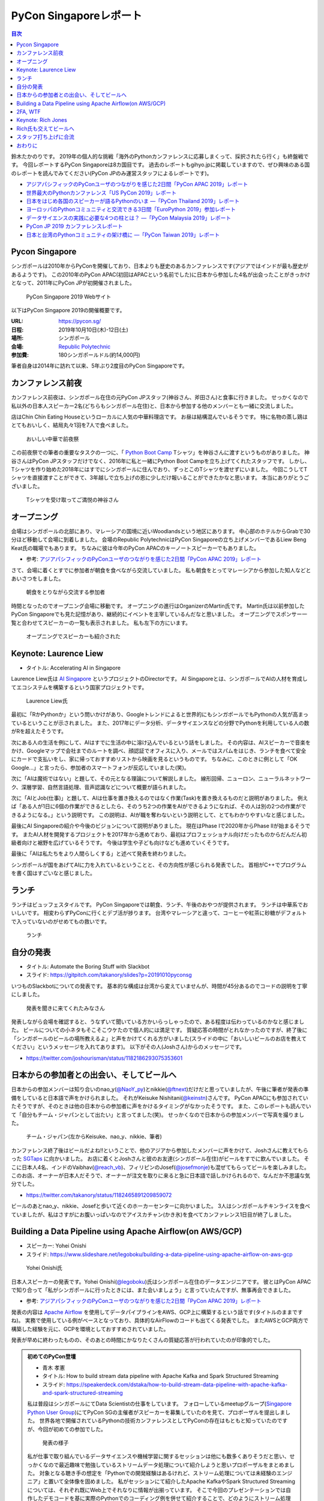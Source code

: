 =========================
 PyCon Singaporeレポート
=========================

.. contents:: 目次
   :local:

鈴木たかのりです。
2019年の個人的な挑戦「海外のPythonカンファレンスに応募しまくって、採択されたら行く」も終盤戦です。
今回レポートするPyCon Singaporeは8カ国目です。
過去のレポートもgihyo.jpに掲載していますので、ぜひ興味のある国のレポートを読んでみてください(PyCon JPのみ運営スタッフによるレポートです)。

* `アジアパシフィックのPyConユーザのつながりを感じた2日間「PyCon APAC 2019」レポート <https://gihyo.jp/news/report/2019/03/1201>`__
* `世界最大のPythonカンファレンス「US PyCon 2019」レポート <https://gihyo.jp/news/report/01/us-pycon2019>`_
* `日本をはじめ各国のスピーカーが語るPythonのいま ―「PyCon Thailand 2019」レポート <https://gihyo.jp/news/report/2019/07/0501>`_
* `ヨーロッパのPythonコミュニティと交流できる3日間「EuroPython 2019」参加レポート <https://gihyo.jp/news/report/01/europython2019>`_
* `データサイエンスの実践に必要な4つの柱とは？ ―「PyCon Malaysia 2019」レポート <https://gihyo.jp/news/report/2019/09/0901>`_
* `PyCon JP 2019 カンファレンスレポート <http://gihyo.jp/news/report/01/pyconjp2019>`_
* `日本と台湾のPythonコミュニティの架け橋に ―「PyCon Taiwan 2019」レポート <http://gihyo.jp/news/report/01/pycon-tw2019>`_

Pycon Singapore
===============
シンガポールは2010年からPyConを開催しており、日本よりも歴史のあるカンファレンスです(アジアではインドが最も歴史があるようです)。
この2010年のPyCon APAC(初回はAPACという名前でした)に日本から参加した4名が出会ったことがきっかけとなって、2011年にPyCon JPが初開催されました。

.. figure:: /images/sg/pyconsg.jpg
   :width: 300

   PyCon Singapore 2019 Webサイト

以下はPyCon Singapore 2019の開催概要です。

:URL: https://pycon.sg/
:日程: 2019年10月10日(木)-12日(土)
:場所: シンガポール
:会場: `Republic Polytechnic <https://www.rp.edu.sg/>`_
:参加費: 180シンガポールドル(約14,000円)

筆者自身は2014年に訪れて以来、5年ぶり2度目のPyCon Singaporeです。

カンファレンス前夜
==================
カンファレンス前夜は、シンガポール在住の元PyCon JPスタッフ(神谷さん、斧田さん)と食事に行きました。
せっかくなので私以外の日本人スピーカー2名(どちらもシンガポール在住)と、日本から参加する他のメンバーとも一緒に交流しました。

店はChin Chin Eating Houseというローカルに人気の中華料理店です。
お昼は結構混んでいるそうです。
特に名物の蒸し鶏はとてもおいしく、結局丸々1羽を7人で食べました。

.. figure:: /images/sg/eve-party.jpg
   :width: 300

   おいしい中華で前夜祭

この前夜祭での筆者の重要なタスクの一つに、「 `Python Boot Camp <https://www.pycon.jp/support/bootcamp.html>`_ Tシャツ」を神谷さんに渡すというものがありました。
神谷さんはPyCon JPスタッフだけでなく、2016年に私と一緒にPython Boot Campを立ち上げてくれたスタッフです。
しかし、Tシャツを作り始めた2018年にはすでにシンガポールに住んでおり、ずっとこのTシャツを渡せずにいました。
今回こうしてTシャツを直接渡すことができて、3年越しで立ち上げの恩に少しだけ報いることができたかなと思います。
本当にありがとうございました。

.. figure:: /images/sg/kamiya.jpg
   :width: 200

   Tシャツを受け取ってご満悦の神谷さん

オープニング
============
会場はシンガポールの北部にあり、マレーシアの国境に近いWoodlandsという地区にあります。
中心部のホテルからGrabで30分ほど移動して会場に到着しました。
会場のRepublic PolytechnicはPyCon Singaporeの立ち上げメンバーであるLiew Beng Keat氏の職場でもあります。
ちなみに彼は今年のPyCon APACのキーノートスピーカーでもありました。

* 参考: `アジアパシフィックのPyConユーザのつながりを感じた2日間「PyCon APAC 2019」レポート <https://gihyo.jp/news/report/2019/03/1201>`__

さて、会場に着くとすでに参加者が朝食を食べながら交流していました。
私も朝食をとってマレーシアから参加した知人などとあいさつをしました。

.. figure:: /images/sg/breakfast.jpg
   :width: 300

   朝食をとりながら交流する参加者

時間となったのでオープニング会場に移動です。
オープニングの進行はOrganizerのMartin氏です。
Martin氏は以前参加したPyCon Singaporeでも見た記憶があり、継続的にイベントを主宰しているんだなと思いました。
オープニングでスポンサー一覧と合わせてスピーカーの一覧も表示されました。
私も左下の方にいます。

.. figure:: /images/sg/speakers.jpg
   :width: 300

   オープニングでスピーカーも紹介された
   
Keynote: Laurence Liew
======================
* タイトル: Accelerating AI in Singapore
  
Laurence Liew氏は `AI Singapore <https://www.aisingapore.org/>`_ というプロジェクトのDirectorです。
AI Singaporeとは、シンガポールでAIの人材を育成してエコシステムを構築するという国家プロジェクトです。

.. figure:: /images/sg/liew.jpg
   :width: 300

   Laurence Liew氏

最初に「RかPythonか」という問いかけがあり、Googleトレンドによると世界的にもシンガポールでもPythonの人気が高まっているということが示されました。
また、2017年にデータ分析、データサイエンスなどの分野でPythonを利用している人の数がRを超えたそうです。

次にある人の生活を例にして、AIはすでに生活の中に溶け込んでいるという話をしました。
その内容は、AIスピーカーで音楽をかけ、Googleマップで会社までのルートを調べ、顔認証でオフィスに入り、メールではスパムをはじき、ランチを食べて安全にカードで支払いをし、家に帰っておすすめリストから映画を見るというものです。
ちなみに、このときに例として「OK Google...」と言ったら、参加者のスマートフォンが反応していました(笑)。

次に「AIは魔術ではない」と題して、その元となる理論について解説しました。
線形回帰、ニューロン、ニューラルネットワーク、深層学習、自然言語処理、音声認識などについて概要が語られました。

次に「AIとJob(仕事)」と題して、AIは仕事を置き換えるのではなく作業(Task)を置き換えるものだと説明がありました。
例えば「ある人が1日に6個の作業ができるとしたら、そのうち2つの作業をAIができるようになれば、その人は別の2つの作業ができるようになる。」という説明です。
この説明は、AIが職を奪わないという説明として、とてもわかりやすいなと感じました。

最後にAI Singaporeの紹介や今後のビジョンについて説明がありました。
現在はPhase Iで2020年からPhase IIが始まるそうです。
またAI人材を開発するプロジェクトを2017年から進めており、最初はプロフェッショナル向けだったものからだんだん初級者向けと裾野を広げているそうです。
今後は学生や子ども向けなども進めていくそうです。

最後に「AIは私たちをより人間らしくする」と述べて発表を終わりました。

シンガポールが国をあげてAIに力を入れているということと、その方向性が感じられる発表でした。
首相がC++でプログラムを書く国はすごいなと感じました。

ランチ
======
ランチはビュッフェスタイルです。
PyCon Singaporeでは朝食、ランチ、午後のおやつが提供されます。
ランチは中華系でおいしいです。
相変わらずPyConに行くとデブ活が捗ります。
台湾やマレーシアと違って、コーヒーや紅茶に砂糖がデフォルトで入っていないのがせめてもの救いです。

.. figure:: /images/sg/lunch.jpg
   :width: 300

   ランチ

自分の発表
==========
* タイトル: Automate the Boring Stuff with Slackbot
* スライド: https://gitpitch.com/takanory/slides?p=20191010pyconsg

いつものSlackbotについての発表です。
基本的な構成は台湾から変えていませんが、時間が45分あるのでコードの説明を丁寧にしました。

.. figure:: /images/sg/audience.jpg
   :width: 300

   発表を聞きに来てくれたみなさん

発表しながら会場を確認すると、うなずいて聞いている方かいらっしゃったので、ある程度は伝わっているのかなと感じました。
ビールについての小ネタもそこそこウケたので個人的には満足です。
質疑応答の時間がとれなかったのですが、終了後に「シンガポールのビールの場所教えるよ」と声をかけてくれる方がいました(スライドの中に「おいしいビールのお店を教えてください」というメッセージを入れてあります)。
以下がその人(Joshさん)からのメッセージです。

* https://twitter.com/joshourisman/status/1182186293075353601

.. * 青木さんコラム https://docs.google.com/document/d/1Lv6AgAXMhN3wCM3s0xVcS9mL9qGgwii8w08OFRJ2GLc/edit?fbclid=IwAR3mDQvU87qU8sZ1PGiOd8LHecmFbjE_p-sr0U9NoARaEAgjTIC-QKIzCCo

日本からの参加者との出会い、そしてビールへ
==========================================
日本からの参加メンバーは知り合いのnao_y(`@NaoY_py <https://twitter.com/NaoY_py>`_)とnikkie(`@ftnext <https://twitter.com/ftnext>`_)だけだと思っていましたが、午後に筆者が発表の準備をしていると日本語で声をかけられました。
それがKeisuke Nishitani(`@keinstn <https://twitter.com/keinstn>`_)さんです。
PyCon APACにも参加されていたそうですが、そのときは他の日本からの参加者に声をかけるタイミングがなかったそうです。
また、このレポートも読んでいて「自分もチーム・ジャパンとして出たい」と言ってました(笑)。
せっかくなので日本からの参加メンバーで写真を撮りました。

.. figure:: /images/sg/team-japan.jpg
   :width: 300

   チーム・ジャパン(左からKeisuke、nao_y、nikkie、筆者)

カンファレンス終了後はビールだよね!!ということで、他のアジアから参加したメンバーに声をかけて、Joshさんに教えてもらった `SGTaps <https://www.sgtaps.com/>`_ に向かいました。
お店に着くとJoshさんと彼のお友達(シンガポール在住)がビールをすでに飲んでいました。
そこに日本人4名、インドのVaibhav(`@reach_vb <https://twitter.com/reach_vb>`_)、フィリピンのJosef(`@josefmonje <https://twitter.com/josefmonje>`_)も混ぜてもらってビールを楽しみました。
このお店、オーナーが日本人だそうで、オーナーが注文を取りに来ると急に日本語で話しかけられるので、なんだか不思議な気分でした。

* https://twitter.com/takanory/status/1182465891209859072

ビールのあとnao_y、nikkie、Josefと歩いて近くのホーカーセンターに向かいました。
3人はシンガポールチキンライスを食べていましたが、私はさすがにお腹いっぱいなのでアイスカチャン(かき氷)を食べてカンファレンス1日目が終了しました。

Building a Data Pipeline using Apache Airflow(on AWS/GCP)
=========================================================
* スピーカー: Yohei Onishi
* スライド: https://www.slideshare.net/legoboku/building-a-data-pipeline-using-apache-airflow-on-aws-gcp

.. figure:: /images/sg/yohei.jpg
   :width: 300

   Yohei Onishi氏

日本人スピーカーの発表です。Yohei Onishi(`@legoboku <https://twitter.com/legoboku>`_)氏はシンガポール在住のデータエンジニアです。
彼とはPyCon APACで知り合って「私がシンガポールに行ったときには、また会いましょう」と言っていたんですが、無事再会できました。

* 参考: `アジアパシフィックのPyConユーザのつながりを感じた2日間「PyCon APAC 2019」レポート <https://gihyo.jp/news/report/2019/03/1201?page=3>`_

発表の内容は `Apache Airflow <https://airflow.apache.org/>`_ を使用してデータパイプラインをAWS、GCP上に構築するという話です(タイトルのままですね)。
実務で使用している例がベースとなっており、具体的なAirFlowのコードも出てくる発表でした。
またAWSとGCP両方で構築した経験を元に、GCPを環境としておすすめされていました。

発表が早めに終わったものの、そのあとの時間にかなりたくさんの質疑応答が行われていたのが印象的でした。

.. admonition:: 初めてのPyCon登壇

   * 青木 孝憲
   * タイトル: How to build stream data pipeline with Apache Kafka and Spark Structured Streaming
   * スライド: https://speakerdeck.com/dstaka/how-to-build-stream-data-pipeline-with-apache-kafka-and-spark-structured-streaming

   私は普段はシンガポールにてData Scientistの仕事をしています。
   フォローしているmeetupグループ(`Singapore Python User Group <https://www.meetup.com/Singapore-Python-User-Group/>`_)にてPyCon SGの主催者がスピーカーを募集していたのを見て、プロポーザルを提出しました。
   世界各地で開催されているPythonの技術カンファレンスとしてPyConの存在はもともと知っていたのですが、今回が初めての参加でした。

   .. figure:: /images/sg/aoki.jpg
      :width: 300

      発表の様子

   私が仕事で取り組んでいるデータサイエンスや機械学習に関するセッションは他にも数多くありそうだと思い、せっかくなので最近趣味で勉強しているストリームデータ処理について紹介しようと思いプロポーザルをまとめました。
   対象となる聴き手の想定を「Pythonでの開発経験はあるけれど、ストリーム処理については未経験のエンジニア」と置いて全体像を固めました。
   私がセッションにて紹介したApache KafkaやSpark Structured Streamingについては、それぞれ既にWeb上でそれなりに情報が出揃っています。
   そこで今回のプレゼンテーションでは自作したデモコードを基に実際のPythonでのコーディング例を併せて紹介することで、どのようにストリーム処理を実装するかのイメージを持ってもらうことを目標にしました。

   他の勉強会の発表と時期が重なってしまうなど直前に慌ただしくなってしまい、作成予定だったデモプログラムの一部の機能については実装・検証が間に合わなかった事が心残りでした。
   また、全体を通したリハーサルを一度もできなかった事もあり、質疑応答の時間があまり取れない時間配分になってしまったことも反省点です。

   伝えやすい話し方や技術的内容そのものについて等まだまだ改善すべき点はありますが、初のPyCon登壇を楽しむことができました。
   また、今回Apache Beamによるストリーム処理をテーマに登壇した人との繋がりもでき、情報交換することができました(彼からは「KafkaやSparkも良いけど一緒にApache BeamにPRあげてcontributeしよう！」と熱烈に誘われました笑)。

   参加者としての所感としては、今回参加したPyConでは機械学習に関するセッションが充実していたように思います。
   シンガポールでは政府がAI人材の育成に力を入れていますし、企業での経験を経て大学院にて機械学習やデータサイエンスを学ぶ人たちが増えている環境なので、PyCon SGでもこのような傾向が出ているのかなと想像しました。
   他にもPlatinum SponsorsであるDBS銀行のセッションでは、社内でどのように機械学習モデルの開発・運用をしているかについての話がありました。
   DBSはPh.D持ちのData Scientistを多く雇い、シンガポール国内でも有数のデータ分析チームを持つ企業なので、その取り組みについて興味深く拝聴しました。

   Python技術情報のインプット・アウトプットの場としてPyCon SGはとても良い場だったので、今後も当地や他国で開催されるPyConで積極的に登壇していけたらと思います。

2FA, WTF
========
* Phil Nash
* スライド: https://speakerdeck.com/philnash/2fa-wtf-at-pycon-singapore

タイトルがちょっとアレですが、2FA(2要素認証)についての発表です。
スピーカーのPhil Nash(`@philnash <https://twitter.com/philnash>`_)氏はTwilioのエンジニアです。

まず最初にパスワードのみの認証は危険だという例として、Mat Honanさんの悲劇について触れました。
私はこの事件を知らなかったんですが、悪意のあるユーザーにiPhone、MacBook、Twitter、Googleアカウント、Gmailなどが乗っ取られデータが削除されたそうです。
恐ろしすぎます...

* 参考: `WIRED記者の悲劇から学ぶ「セキュリティ9つの常識」 <https://wired.jp/2012/08/14/how-not-to-become-mat-honan/>`_

また、Ashley Madisonというサイトから数100万のアカウントが盗まれ、そこにはパスワードが平文で入っていたそうです。で、最も使用されているパスワードは「123456」だそうです。120,511ユーザーが使用しているそうで、これはひどい...

* 参考: `Ashley Madisonのアカウント盗難事件が明かす‘愚かなパスワードは不滅です’ <https://jp.techcrunch.com/2015/09/08/20150907stupid-passwords/>`_

まとめとしては当然ですが、難しいパスワードは覚えられないので1Password、LastPassなどのパスワードマネージャーを使いましょうというものでした。

次に2要素認証の話です。
2要素認証の主な手法としてSMS、トークン、プッシュの3つがあげられていました。
それぞれコードの例と利点、欠点があげられていました。

SMS

* SMSで認証コードを送信する仕組み
* 利点: 多くの人が使用できる
* 欠点: SMS送信にお金がかかる。電波が必要。SMSは壊れている(SIMを盗まれたりなど簡単になりすませる)

トークン

* HOTP、TOTPといったワンタイムパスワードを生成。 `pyauth/pyotp <https://github.com/pyauth/pyotp>`_ を使用したトークン生成のデモを実施していました。
* 利点: 無料、オフラインでも利用可能
* 欠点: スマートフォンが必要、リカバリー用のバックアップコードが必要
  
プッシュ

* Webで操作すると専用のスマートフォンアプリケーションに通知をする仕組み
* 利点: よりよいユーザー体験、最も安全
* 欠点: スマートフォンとネイティブアプリが必要。オフラインでは利用できない

.. figure:: /images/sg/phil.jpg
   :width: 300

   Phil Nash氏によるpyotpのデモ

最後に「2要素認証を使おう」というまとめで発表は終わりました。

TOTPなどのワンタイムパスワードを生成するために **pyotp** を使用してると簡単そうだなと思いました。

Keynote: Rich Jones
===================
* スライド: https://github.com/Miserlou/Talks/tree/master/pycon-sg-2019

Rich Jones氏はPython製のサーバーレスフレームワーク `Zappa <https://github.com/Miserlou/Zappa>`_ の作者です。

.. figure:: /images/sg/rich.jpg
   :width: 300

   Rich Jones氏

この「Hello」から始まるスライドは400枚を超えており、終始ハイテンションでしゃべりまくるエネルギッシュなキーノートでした。
50分間1人でライトニングトークをし続ける、といった感じでした。
ただ、しゃべっている内容はスライドにだいたい書いてあるので、英語を聞き取るのが苦手な私もわかりやすい発表でした。

前半は「Zappaでサーバーレスにしよう」と題して、AWS LambdaとAPI Gatewayを使用して、超スケーラブルなサービスを作ろう、という話をしていました。
Zappaを使えばVPSに比べてコストも安く済み、メンテナンスも不要になる(その結果運用チームを解雇できるよ)とのことでした。
基本的なZappaが提供しているコマンドの紹介や、さまざまなケーススタディでZappaを使用する例について紹介していました。

しかし後半の「なぜZappaを使うべきではないのか」というところから、話の方向が変わっていきます。
Amazonがコミュニティに対して何度も敵対しているという話から始まります。
AWSはOSSコミュニティと敵対し、結果としてMongoDB、Redis、ElasticSearchのライセンスが変更になりました。

* 参考: `Redis、MongoDB、Kafkaらが相次いで商用サービスを制限するライセンス変更。AWSなどクラウドベンダによる「オープンソースのいいとこ取り」に反発 <https://www.publickey1.jp/blog/19/redismongodbkafkaaws.html>`_

またAmazonは税金を払っていない、アメリカの小さな街を破壊した、従業員を低賃金で働かせすぎているとすごい勢いで批判を続けます。
ここで「AmazonはPyCon Singaporeのスポンサーじゃないよね?」と確認していました(笑)。

そこで「自分たちのLambdaを作ろう!」ということで `OpenFaaS <https://github.com/openfaas/faas>`_ の紹介をしました。
PLONK(Prometheus、Linkerd、OpenFaas、NATS、Kubernetes)というスタックでオープンなAWS Lambda、API Gatewayの代わりとなるものを作っているそうです。
そしてOpenFaasを使用して実際にファンクションを作成して動作させる手順について説明がありました。

そして自身のプロジェクトである `Fashion <https://github.com/Miserlou/Fashion>`_ の紹介です。
FashionはOpenFaasの機能をPython的に使用できるライブラリだそうです。
使い勝手などを知りたいので、ぜひ利用してみてほしいと呼びかけていました。

最後に「新しいインターネットを作ろう」というタイトルで、ピアツーピア(P2P)のWeb技術を紹介しました。
いくつかP2PのWeb技術があるそうですが、ここでは `dat:// <https://dat.foundation/>`_ を紹介していました。
datはgitとBitTorrentとHTTPを併せたようなもので、データサイエンティストが大きなデータセットを共有するために設計されたそうです。
「Google、Twitter、Facebook、Netflix、Slackなどを置き換えなければならない」と呼びかけていました。
そして「広告のない世界で生きていきたい!」と語っていました。

いわゆる **ハッカー** だなという感じのRichさんのキーノートでした。
一部過激な内容もありましたが、個人的にも頷ける部分があるなと思いました。

Rich氏も交えてビールへ
======================
カンファレンス2日目が終了しました(PyCon Singaporeの3日目はチュートリアルデーです)。
ライトニングトークやカチッとしたクロージングもなかったのですが、それがSingapore流のようです(以前もそんな感じでした)。

終了後はキーノートスピーカーのRich氏や知り合い、その場にいた人に声をかけてビールを飲みに行きました。
Rich氏(帽子をかぶっている人)はアメリカ人、タイ在住のロシア人、マレーシア人、イスラエル人、シンガポール在住の日本人とバラエティ豊かなメンツで一緒に楽しくビールを飲みました。

会計を担当してくれたイスラエルの女性が、誰が何を頼んだかを確認してセント単位まで細かく金額計算をしていたのが印象的でした。

.. figure:: /images/sg/brewerkz.jpg
   :width: 300

   Brewerkzにて

ちなみにこの店は、2018年にSlackで寺田さん(`@terapyon <https://twitter.com/terapyon>`_)から「どこかいいビールの店をたのむ」と言われて、参加していない私が検索してよさそうなので紹介した店でした。
一年越しで来られて満足しました。

* 参考: `Day2：今すぐ始められる機械学習，“Pythonic”なコードを書くには？：「PyCon APAC 2018 in Singapore」参加レポート <https://gihyo.jp/news/report/01/pycon-apac2018/0002?page=3>`_

.. nikkieコラム https://docs.google.com/document/d/1dcDg6e3m_chaPGt32Xy98OpLadtAO14DvPZpjLmOC7Y/edit

.. admonition:: 機械学習のチュートリアルに参加して

   * nikkie(`@ftnext <https://twitter.com/ftnext>`_)

   PyCon Singaporeでは、3日目の10/12(土)がチュートリアルDayでした。
   午前と午後の2部構成で、 `3時間のチュートリアルが合計6本 <https://pycon.sg/tutorials/>`_ がありました。
   機械学習、スクレイピングといった馴染みのあるものから、ゲーム、ブロックチェーン、Kubernetes、ドローンといった幅広いチュートリアルがありました。
   これらは `プロポーザルを募集して <https://twitter.com/pyconsg/status/1140599350986330112?s=20>`_ 採択されたものです。

   チュートリアルにはカンファレンスとは別にチケットが必要でした。
   1本あたり70シンガポールドル(約5,500円)で、午前・午後1本ずつ受けるなら11,000円程度かかります。
   今回は **午前の機械学習のチュートリアルにだけ参加** し、午後は同行者とシンガポールを観光していました。

   チュートリアルの日もカンファレンスの2日間と同じく、朝食、ランチ、おやつがありました。
   参加者はカンファレンスの半分くらいという印象で、食べ物の量も減らしていました。
   スポンサーブースはなく、こぢんまりと運営されていました。

   .. figure:: /images/sg/tutorial-breakfast.jpg
      :width: 300

      チュートリアルの朝ごはん(バナナケーキやサンドイッチ)

   機械学習のチュートリアルは、小さめのレクチャールームで20〜30人くらいで行われました。
   スピーカーのTimothy Liu氏は、NVIDIAの学生インターンで、過去にもTensorFlowのハンズオンを開いているそうです。
   扱った内容は、10月にリリースされたTensorFlow 2.0のアップデートと、モデルの学習に要する時間を縮める手法の紹介でした。
   機械学習が初めての方にも配慮されていましたが、参加者は機械学習経験者が多かったと思います。
   小刻みに質問タイムをはさみながら、インタラクティブに進みました。

   TensorFlow 2.0のアップデートの中では、 **Dataset** が印象に残っています。
   CPUとGPUを交互に動かすと、一方が動いている間、他方は待ち状態になります。
   Datasetを用いると、CPUの処理のパイプラインを組んで、CPUとGPUを並列で動かすことができ、学習に要する時間を短縮できます(`スライド <https://docs.google.com/presentation/d/17vqWDODxWg-AMX6U_3oI0_qFRzA8Tl5hVlLxyRuOt8E/edit#slide=id.g62e869bebe_0_236>`__)。
   また、Datasetとして共通のインターフェースを持つため、Datasetの名前を変えるだけで、別のデータでもコードを動かせるそうです！
   TensorFlowには `100を超えるDataset <https://www.tensorflow.org/datasets/catalog/overview>`_ があるそうで、扱いが揃うのは便利だと思いました。
   なお、手元のデータからもDatasetを作れるそうです。

   .. figure:: /images/sg/liu.jpg
      :width: 300

      TensorFlow 2.0のアップデートについて解説するLiu氏

   モデルの学習に要する時間の短縮については、XLA(Accelerated Linear Algebra Compiler)という計算グラフのコンパイラ(`スライド <https://docs.google.com/presentation/d/1F7hBey7m7bKSmLB4-Ipe9KvZl--TkaJGi69wRzzpAGM/edit#slide=id.g62ec196882_0_55>`__)や、AMP(Automatic Mixed Precision)という複数の精度を混ぜた計算を自動化する手法(`スライド <https://docs.google.com/presentation/d/1dVkpmttGWf49_3wk0PSY97Wgqfc4TEJczzwEtsbmzXQ/edit#slide=id.g62fcf57699_0_129>`__)について、紹介とハンズオンがありました。
   これらは全く知らなかったのですが、簡単な設定で有効にできたので、実務でも試しやすそうです。
      
   資料は以下で公開されていますので、興味のある方はご覧ください。
   ソースコードはGoogle Colaboratoryで開け、すぐに試すことができます。

   * 全スライド: `PyCon SG219 Tutorial <https://drive.google.com/drive/folders/1RR0UhnvJ3PHL4sGRe2du4_w66Kg9KNVr>`_
   * ソースコード: `NVAITC/pycon-sg19-tensorflow-tutorial <https://github.com/NVAITC/pycon-sg19-tensorflow-tutorial>`_

   海外のPyConのチュートリアルに参加してみたい方には、「自分の知っていること + α」のチュートリアルへの参加をオススメします。
   今回の私の場合、機械学習やTensorFlowは多少経験があり、学習のパフォーマンスというトピックは初めてでした。
   すでに知っている点（「機械学習とは」など）については「そういう説明もあるのか」と別の視点に気づけます。
   また、初めて聞く概念（XLAやAMP）も知っている概念をもとにすることで理解しやすいと思います。
   長時間の英語の聞き取りに不安がありましたが、 `過去のレポート <https://gihyo.jp/news/report/01/europython2019/0002>`_ で紹介された `Otter <https://otter.ai/>`_ を使って、手元で書き起こしを見ていました。

   受講方針やOtterが功を奏し、3時間みっちりのチュートリアルを最後までついていくことができました。
   スピーカーのLiu氏や参加者の皆さま、ありがとうございました。

スタッフ打ち上げに合流
======================
PyCon Singapore 3日目はチュートリアルデーのため、私はこちらには参加せずに日帰りで `LEGOLAND Malaysia <https://www.legoland.com.my/>`_ に行ってきました。
チュートリアル終了後のスタッフ打ち上げにnikkie氏が誘われており、私もMalaysiaから戻って合流しました。
会場はDin Tai Fung(鼎泰豊)です。
まさか台北で行けなかった鼎泰豊にシンガポールで行くことになるとは(笑)。

.. figure:: /images/sg/welldone.jpg
   :width: 300

   スタッフ打ち上げに合流

参加者はMartin氏をはじめとしたスタッフ4名、キーノートのRich氏と日本から参加した4名です。
すでにひととおり注文をしていたようですが、ものすごい量の料理が一気に来てテーブルにまったく乗り切らず、一時小籠包などの入った蒸籠(せいろ)が6段くらい積み上がっていました。
おいしい中華料理を「これはなにかの大会か?」と思いながら、一心不乱に食べました。

スタッフに話を聞いてみたところ、イベントの主催者として動いているのはだいたいここにいるメンバーが全員で、Martin氏(右奥)がメールとのやりとりなどをほとんどしていたそうです。
Martin氏はオープニング、キーノート紹介、クロージングを行っており、写真撮影もしていたので「大変そうだなぁ」と思って見ていました。
確かに、私がスピーカーとしてメールをやりとりしていた相手もMartin氏でした。
今後イベントを主催するスタッフが増えて、PyCon Singaporeが継続的に開催されることを期待します。

鼎泰豊のあとはMartin氏、Rich氏と一緒に近くのドイツビールの店でビールを飲み、私はそのあとさらに `Little Creatures Singapore <https://www.littlecreatures.sg/>`_ に移動してクラフトビールを楽しみました(このお店もJoshさんとお友達におすすめしてもらいました)。
Little Creaturesはオーストラリアが発祥で、現在は東南アジアや東アジアに支店があるようです。

おわりに
========
以上でPyCon Singaporeのレポートは終了です。
知り合いと数年ぶりに再会したり、新しい出会いもあったりというカンファレンスでした。
ちなみに、このレポートにたびたび登場しているNoah氏ですが、当然PyCon Singaporeにもボランティアスタッフとして参加していました。
彼はカンファンレンス1日目(10月10日)の終了後に、 `PyCon India <https://in.pycon.org/2019/>`_ (10月12日~15日)のボランティアに向かいました。タフすぎます。

.. figure:: /images/sg/marlion.jpg
   :width: 300

   マーライオン

私の2019年のPythonカンファレンスツアーも残り1ヵ国(インドネシア)となりました。
初めて参加するPyCon Indonesiaはどんなカンファレンスなのか楽しみです。
